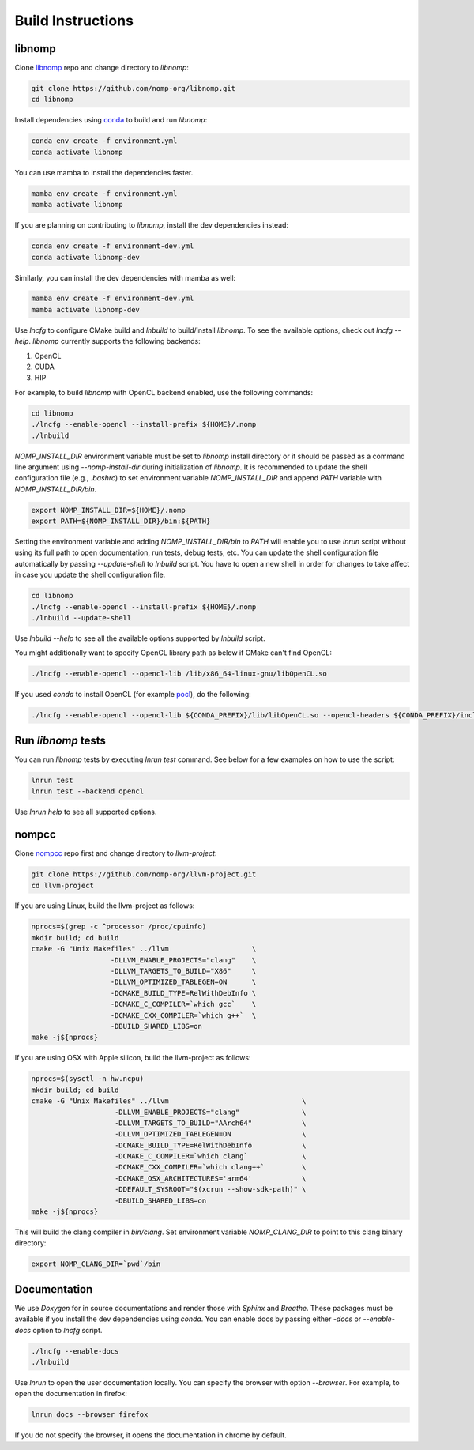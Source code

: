 Build Instructions
==================

libnomp
-------

Clone `libnomp`_ repo and change directory to `libnomp`:

.. code-block:: bash

   git clone https://github.com/nomp-org/libnomp.git
   cd libnomp

Install dependencies using `conda`_ to build and run `libnomp`:

.. code-block:: bash

   conda env create -f environment.yml
   conda activate libnomp

You can use mamba to install the dependencies faster.

.. code-block:: bash

   mamba env create -f environment.yml
   mamba activate libnomp

If you are planning on contributing to `libnomp`, install the dev dependencies
instead:

.. code-block:: bash

   conda env create -f environment-dev.yml
   conda activate libnomp-dev

Similarly, you can install the dev dependencies with mamba as well:

.. code-block:: bash

   mamba env create -f environment-dev.yml
   mamba activate libnomp-dev

Use `lncfg` to configure CMake build and `lnbuild` to build/install `libnomp`. To
see the available options, check out `lncfg --help`. `libnomp` currently supports
the following backends:

#. OpenCL
#. CUDA
#. HIP

For example, to build `libnomp` with OpenCL backend enabled, use the following
commands:

.. code-block:: bash

   cd libnomp
   ./lncfg --enable-opencl --install-prefix ${HOME}/.nomp
   ./lnbuild

`NOMP_INSTALL_DIR` environment variable must be set to `libnomp` install directory
or it should be passed as a command line argument using `--nomp-install-dir` during
initialization of `libnomp`. It is recommended to update the shell configuration file
(e.g., `.bashrc`) to set environment variable `NOMP_INSTALL_DIR` and append `PATH`
variable with `NOMP_INSTALL_DIR/bin`.

.. code-block:: bash

   export NOMP_INSTALL_DIR=${HOME}/.nomp
   export PATH=${NOMP_INSTALL_DIR}/bin:${PATH}

Setting the environment variable and adding `NOMP_INSTALL_DIR/bin` to `PATH` will
enable you to use `lnrun` script without using its full path to open documentation,
run tests, debug tests, etc. You can update the shell configuration file automatically
by passing `--update-shell` to `lnbuild` script. You have to open a new shell in
order for changes to take affect in case you update the shell configuration file.

.. code-block:: bash

   cd libnomp
   ./lncfg --enable-opencl --install-prefix ${HOME}/.nomp
   ./lnbuild --update-shell

Use `lnbuild --help` to see all the available options supported by `lnbuild` script.

You might additionally want to specify OpenCL library path as below if CMake
can't find OpenCL:

.. code-block:: bash

   ./lncfg --enable-opencl --opencl-lib /lib/x86_64-linux-gnu/libOpenCL.so

If you used `conda` to install OpenCL (for example `pocl`_), do the following:

.. code-block:: bash

   ./lncfg --enable-opencl --opencl-lib ${CONDA_PREFIX}/lib/libOpenCL.so --opencl-headers ${CONDA_PREFIX}/include


Run `libnomp` tests
-------------------

You can run `libnomp` tests by executing `lnrun test` command. See below for
a few examples on how to use the script:

.. code-block:: bash

   lnrun test
   lnrun test --backend opencl

Use `lnrun help` to see all supported options.

nompcc
------

Clone `nompcc`_ repo first and change directory to `llvm-project`:

.. code-block:: bash

    git clone https://github.com/nomp-org/llvm-project.git
    cd llvm-project

If you are using Linux, build the llvm-project as follows:

.. code-block:: bash

    nprocs=$(grep -c ^processor /proc/cpuinfo)
    mkdir build; cd build
    cmake -G "Unix Makefiles" ../llvm                    \
                       -DLLVM_ENABLE_PROJECTS="clang"    \
                       -DLLVM_TARGETS_TO_BUILD="X86"     \
                       -DLLVM_OPTIMIZED_TABLEGEN=ON      \
                       -DCMAKE_BUILD_TYPE=RelWithDebInfo \
                       -DCMAKE_C_COMPILER=`which gcc`    \
                       -DCMAKE_CXX_COMPILER=`which g++`  \
                       -DBUILD_SHARED_LIBS=on
    make -j${nprocs}

If you are using OSX with Apple silicon, build the llvm-project as follows:

.. code-block:: bash

    nprocs=$(sysctl -n hw.ncpu)
    mkdir build; cd build
    cmake -G "Unix Makefiles" ../llvm                                \
                        -DLLVM_ENABLE_PROJECTS="clang"               \
                        -DLLVM_TARGETS_TO_BUILD="AArch64"            \
                        -DLLVM_OPTIMIZED_TABLEGEN=ON                 \
                        -DCMAKE_BUILD_TYPE=RelWithDebInfo            \
                        -DCMAKE_C_COMPILER=`which clang`             \
                        -DCMAKE_CXX_COMPILER=`which clang++`         \
                        -DCMAKE_OSX_ARCHITECTURES='arm64'            \
                        -DDEFAULT_SYSROOT="$(xcrun --show-sdk-path)" \
                        -DBUILD_SHARED_LIBS=on
    make -j${nprocs}

This will build the clang compiler in `bin/clang`. Set environment variable
`NOMP_CLANG_DIR` to point to this clang binary directory:

.. code-block:: bash

    export NOMP_CLANG_DIR=`pwd`/bin


Documentation
-------------

We use `Doxygen` for in source documentations and render those with `Sphinx`
and `Breathe`. These packages must be available if you install the dev
dependencies using `conda`. You can enable docs by passing either `-docs` or
`--enable-docs` option to `lncfg` script.

.. code-block:: bash

    ./lncfg --enable-docs
    ./lnbuild

Use `lnrun` to open the user documentation locally. You can specify the browser
with option `--browser`. For example, to open the documentation in firefox:

.. code-block:: bash

    lnrun docs --browser firefox

If you do not specify the browser, it opens the documentation in chrome by
default.


.. _libnomp: https://github.com/nomp-org/libnomp/
.. _nompcc: https://github.com/nomp-org/llvm-project/
.. _pocl: https://github.com/pocl/pocl/
.. _conda: https://docs.conda.io/en/latest/miniconda.html
